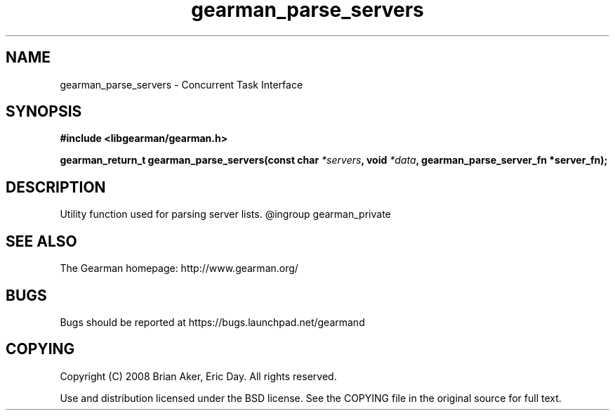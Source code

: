 .TH gearman_parse_servers 3 2009-06-01 "Gearman" "Gearman"
.SH NAME
gearman_parse_servers \- Concurrent Task Interface
.SH SYNOPSIS
.B #include <libgearman/gearman.h>
.sp
.BI "gearman_return_t gearman_parse_servers(const char " *servers ", void " *data ", gearman_parse_server_fn *server_fn);"
.SH DESCRIPTION
Utility function used for parsing server lists.
@ingroup gearman_private
.SH "SEE ALSO"
The Gearman homepage: http://www.gearman.org/
.SH BUGS
Bugs should be reported at https://bugs.launchpad.net/gearmand
.SH COPYING
Copyright (C) 2008 Brian Aker, Eric Day. All rights reserved.

Use and distribution licensed under the BSD license. See the COPYING file in the original source for full text.
